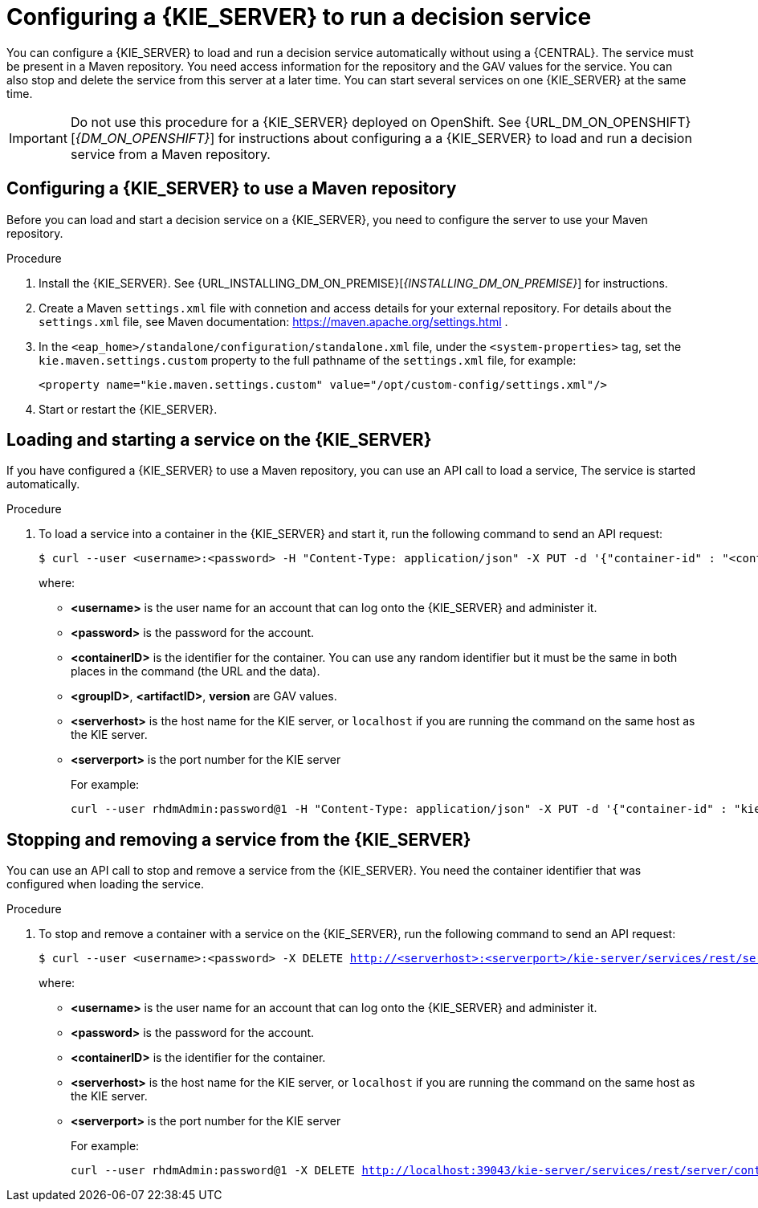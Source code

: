 [id='kieserver-configure-runservice-proc']
= Configuring a {KIE_SERVER} to run a decision service

You can configure a {KIE_SERVER} to load and run a decision service automatically without using a {CENTRAL}. The service must be present in a Maven repository. You need access information for the repository and the GAV values for the service. You can also stop and delete the service from this server at a later time. You can start several services on one {KIE_SERVER} at the same time.

IMPORTANT: Do not use this procedure for a {KIE_SERVER} deployed on OpenShift. See {URL_DM_ON_OPENSHIFT}[_{DM_ON_OPENSHIFT}_] for instructions about configuring a a {KIE_SERVER} to load and run a decision service from a Maven repository.

== Configuring a {KIE_SERVER} to use a Maven repository

Before you can load and start a decision service on a {KIE_SERVER}, you need to configure the server to use your Maven repository.

.Procedure

. Install the {KIE_SERVER}. See {URL_INSTALLING_DM_ON_PREMISE}[_{INSTALLING_DM_ON_PREMISE}_] for instructions.
. Create a Maven `settings.xml` file with connetion and access details for your external repository. For details about the `settings.xml` file, see Maven documentation: https://maven.apache.org/settings.html .
. In the `<eap_home>/standalone/configuration/standalone.xml` file, under the `<system-properties>` tag, set the `kie.maven.settings.custom` property to the full pathname of the `settings.xml` file, for example:
+
[source,xml]
----
<property name="kie.maven.settings.custom" value="/opt/custom-config/settings.xml"/>
----
+
. Start or restart the {KIE_SERVER}.

== Loading and starting a service on the {KIE_SERVER}

If you have configured a {KIE_SERVER} to use a Maven repository, you can use an API call to load a service, The service is started automatically.

.Procedure
. To load a service into a container in the {KIE_SERVER} and start it, run the following command to send an API request:
[subs="verbatim,macros"]
+
----
$ curl --user <username>:<password> -H "Content-Type: application/json" -X PUT -d '{"container-id" : "<containerID>","release-id" : {"group-id" : "<groupID>","artifact-id" : "<artifactID>","version" : "<version>"}}' http://<serverhost>:<serverport>/kie-server/services/rest/server/containers/<containerID>
----
+
where:
+
** *<username>* is the user name for an account that can log onto the {KIE_SERVER} and administer it.
+
** *<password>* is the password for the account.
+
** *<containerID>* is the identifier for the container. You can use any random identifier but it must be the same in both places in the command (the URL and the data).
+
** *<groupID>*, *<artifactID>*, *version* are GAV values.
+
** *<serverhost>* is the host name for the KIE server, or `localhost` if you are running the command on the same host as the KIE server.
+
** *<serverport>* is the port number for the KIE server
+
For example:
+
[subs="verbatim,macros"]
----
curl --user rhdmAdmin:password@1 -H "Content-Type: application/json" -X PUT -d '{"container-id" : "kie1","release-id" : {"group-id" : "org.kie.server.testing","artifact-id" : "container-crud-tests1","version" : "2.1.0.GA"}}' http://localhost:39043/kie-server/services/rest/server/containers/kie1
----

== Stopping and removing a service from the {KIE_SERVER}

You can use an API call to stop and remove a service from the {KIE_SERVER}. You need the container identifier that was configured when loading the service.

.Procedure
. To stop and remove a container with a service on the {KIE_SERVER}, run the following command to send an API request:
[subs="verbatim,macros"]
+
----
$ curl --user <username>:<password> -X DELETE http://<serverhost>:<serverport>/kie-server/services/rest/server/containers/<containerID>
----
+
where:
+
** *<username>* is the user name for an account that can log onto the {KIE_SERVER} and administer it.
+
** *<password>* is the password for the account.
+
** *<containerID>* is the identifier for the container. 
+
** *<serverhost>* is the host name for the KIE server, or `localhost` if you are running the command on the same host as the KIE server.
+
** *<serverport>* is the port number for the KIE server
+
For example:
+
[subs="verbatim,macros"]
----
curl --user rhdmAdmin:password@1 -X DELETE http://localhost:39043/kie-server/services/rest/server/containers/kie1
----
